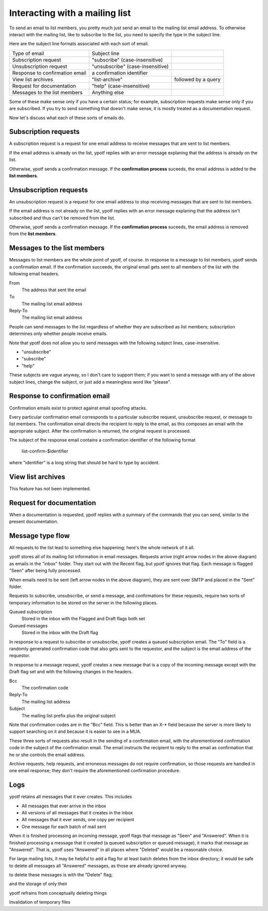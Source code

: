 Interacting with a mailing list
-------------------------------
To send an email to list members, you pretty much just send an email to
the mailing list email address. To otherwise interact with the mailing
list, like to subscribe to the list, you need to specify the type in the
subject line.

Here are the subject line formats associated with each sort of email.

.. csv-table ::
  
    Type of email,Subject line
    Subscription request,\"subscribe\" (case-insensitive)
    Unsubscription request,\"unsubscribe\" (case-insensitive)
    Response to confirmation email,a confirmation identifier
    View list archives,\"list-archive\"\, followed by a query
    Request for documentation,\"help\" (case-insensitive)
    Messages to the list members,Anything else

Some of these make sense only if you have a certain status; for example,
subscription requests make sense only if you are subscribed. If you try
to send something that doesn't make sense, it is mostly treated as a
documentation request.

Now let's discuss what each of these sorts of emails do.

Subscription requests
^^^^^^^^^^^^^^^^^^^^^
A subscription request is a request for one email address to receive
messages that are sent to list members.

If the email address is already on the list, ypotf replies with an error
message explaning that the address is already on the list.

Otherwise, ypotf sends a confirmation message. If the
**confirmation process** suceeds,
the email address is added to the **list members**.

Unsubscription requests
^^^^^^^^^^^^^^^^^^^^^^^
An unsubscription request is a request for one email address to stop
receiving messages that are sent to list members.

If the email address is not already on the list, ypotf replies with an
error message explaning that the address isn't subscribed and thus can't
be removed from the list.

Otherwise, ypotf sends a confirmation message. If the
**confirmation process** suceeds,
the email address is removed from the **list members**.

Messages to the list members
^^^^^^^^^^^^^^^^^^^^^^^^^^^^
Messages to list members are the whole point of ypotf, of course.
In response to a message to list members, ypotf sends a confirmation
email. If the confirmation succeeds, the original email gets sent to
all members of the list with the following email headers.

From
    The address that sent the email
To
    The mailing list email address
Reply-To
    The mailing list email address

People can send messages to the list regardless of whether they are
subscribed as list members; subscription determines only whether people
receive emails.

Note that ypotf does not allow you to send messages with the following
subject lines, case-insensitive.

* "unsubscribe"
* "subscribe"
* "help"

These subjects are vague anyway, so I don't care to support them;
if you want to send a message with any of the above subject lines,
change the subject, or just add a meaningless word like "please".

Response to confirmation email
^^^^^^^^^^^^^^^^^^^^^^^^^^^^^^
Confirmation emails exist to protect against email spoofing attacks.

Every particular confirmation email corresponds to a particular
subscribe request, unsubscribe request, or message to list members.
The confirmation email directs the recipient to reply to the email,
as this composes an email with the appropriate subject.
After the confirmation is returned, the original request is processed.

The subject of the response email contains a confirmation identifier
of the following format

    list-confirm-$identifier

where "identifier" is a long string that should be hard to type by
accident.

View list archives
^^^^^^^^^^^^^^^^^^
This feature has not been implemented.

Request for documentation
^^^^^^^^^^^^^^^^^^^^^^^^^
When a documentation is requested, ypotf replies with a summary of the
commands that you can send, similar to the present documentation.

Message type flow
^^^^^^^^^^^^^^^^^
All requests to the list lead to something else happening; here's the
whole network of it all.

.. graphviz:: flow.dot

ypotf stores all of its mailing list information in email messages.
Requests arrive (right arrow nodes in the above diagram) as emails in
the "inbox" folder. They start out with the Recent flag, but ypotf
ignores that flag. Each message is flagged "Seen" after being fully
processed.

When emails need to be sent (left arrow nodes in the above diagram),
they are sent over SMTP and placed in the "Sent" folder.

Requests to subscribe, unsubscribe, or send a message, and confirmations
for these requests, require two sorts of temporary information to be
stored on the server in the following places.

Queued subscription
    Stored in the inbox with the Flagged and Draft flags both set
Queued messages
    Stored in the inbox with the Draft flag

In response to a request to subscribe or unsubscribe, ypotf creates a
queued subscription email. The "To" field is a randomly generated
confirmation code that also gets sent to the requestor, and the subject
is the email address of the requestor.

In response to a message request, ypotf creates a new message that is a
copy of the incoming message except with the Draft flag set and with the
following changes in the headers.

Bcc
    The confirmation code
Reply-To
    The mailing list address
Subject
    The mailing list prefix plus the original subject

Note that confirmation codes are in the "Bcc" field.
This is better than an X-* field because the server is more likely to
support searching on it and because it is easier to see in a MUA.

These three sorts of requests also result in the sending of a
confirmation email, with the aforementioned confirmation code in the
subject of the confirmation email. The email instructs the recipient to
reply to the email as confirmation that he or she controls the email
address.

Archive requests, help requests, and erroneous messages do not require
confirmation, so those requests are handled in one email response;
they don't require the aforementioned confirmation procedure.

Logs
^^^^^
ypotf retains all messages that it ever creates. This includes

* All messages that ever arrive in the inbox
* All versions of all messages that it creates in the inbox
* All messages that it ever sends, one copy per recipient
* One message for each batch of mail sent

When it is finished processing an incoming message, ypotf flags that
message as "Seen" and "Answered". When it is finished processing a
message that it created (a queued subscription or queued message), it
marks that message as "Answered". That is, ypotf uses "Answered" in all
places where "Deleted" would be a reasonable choice.

For large mailing lists, it may be helpful to add a flag for at least
batch deletes from the inbox directory; it would be safe to delete all
messages all "Answered" messages, as those are already ignored anyway.


to delete these messages is with the "Delete" flag;

and the storage of  only their

ypotf refrains from conceptually deleting things

Invalidation of temporary files

